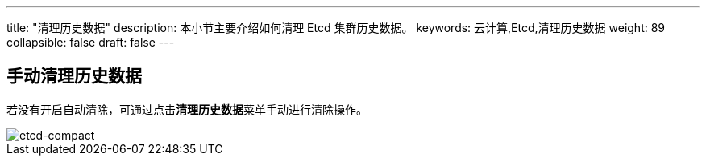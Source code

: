 ---
title: "清理历史数据"
description: 本小节主要介绍如何清理 Etcd 集群历史数据。 
keywords: 云计算,Etcd,清理历史数据
weight: 89
collapsible: false
draft: false
---

== 手动清理历史数据

若没有开启自动清除，可通过点击**清理历史数据**菜单手动进行清除操作。

image::/images/cloud_service/middware/etcd/etcd-compact.png[etcd-compact]
